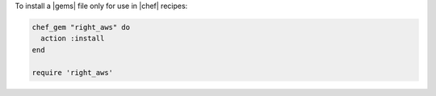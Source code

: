 .. This is an included how-to. 

To install a |gems| file only for use in |chef| recipes:

.. code-block:: ruby

   chef_gem "right_aws" do
     action :install
   end
   
   require 'right_aws'
